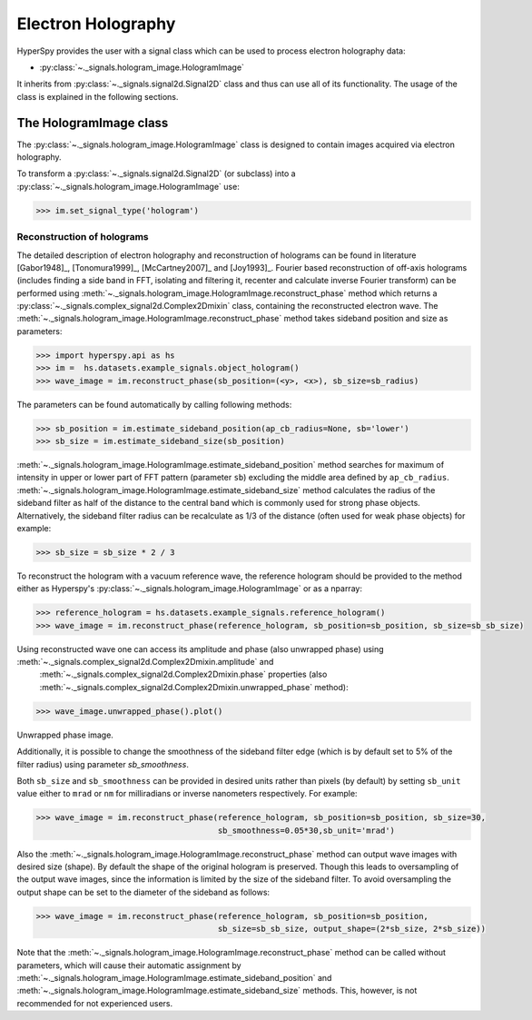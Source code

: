 .. _electron-holography-label:

Electron Holography
*******************

HyperSpy provides the user with a signal class which can be used to process electron holography data:

* :py:class:`~._signals.hologram_image.HologramImage`

It inherits from :py:class:`~._signals.signal2d.Signal2D` class and thus can use all of its functionality.
The usage of the class is explained in the following sections.


The HologramImage class
=======================

The :py:class:`~._signals.hologram_image.HologramImage` class is designed to contain images acquired via
electron holography.

To transform a :py:class:`~._signals.signal2d.Signal2D` (or subclass) into a
:py:class:`~._signals.hologram_image.HologramImage` use:

.. code-block:: python

    >>> im.set_signal_type('hologram')


Reconstruction of holograms
---------------------------
The detailed description of electron holography and reconstruction of holograms can be found in literature
[Gabor1948]_, [Tonomura1999]_, [McCartney2007]_ and [Joy1993]_. Fourier based
reconstruction of off-axis holograms (includes finding a side band in FFT,
isolating and filtering it, recenter and calculate inverse Fourier transform)
can be performed using
:meth:`~._signals.hologram_image.HologramImage.reconstruct_phase` method
which returns a :py:class:`~._signals.complex_signal2d.Complex2Dmixin` class, containing
the reconstructed electron wave. The :meth:`~._signals.hologram_image.HologramImage.reconstruct_phase` method takes sideband
position and size as parameters:

.. code-block:: python

    >>> import hyperspy.api as hs
    >>> im =  hs.datasets.example_signals.object_hologram()
    >>> wave_image = im.reconstruct_phase(sb_position=(<y>, <x>), sb_size=sb_radius)

The parameters can be found automatically by calling following methods:

.. code-block:: python

    >>> sb_position = im.estimate_sideband_position(ap_cb_radius=None, sb='lower')
    >>> sb_size = im.estimate_sideband_size(sb_position)

:meth:`~._signals.hologram_image.HologramImage.estimate_sideband_position` method searches for maximum of intensity in upper or lower part of FFT pattern (parameter ``sb``)
excluding the middle area defined by ``ap_cb_radius``. :meth:`~._signals.hologram_image.HologramImage.estimate_sideband_size` method calculates the radius of the sideband
filter as half of the distance to the central band which is commonly used for strong phase objects. Alternatively,
the sideband filter radius can be recalculate as 1/3 of the distance (often used for weak phase objects) for example:

.. code-block:: python

    >>> sb_size = sb_size * 2 / 3


To reconstruct the hologram with a vacuum reference wave, the reference hologram should be provided to the method either as Hyperspy's
:py:class:`~._signals.hologram_image.HologramImage` or as a nparray:

.. code-block:: python

    >>> reference_hologram = hs.datasets.example_signals.reference_hologram()
    >>> wave_image = im.reconstruct_phase(reference_hologram, sb_position=sb_position, sb_size=sb_sb_size)

Using reconstructed wave one can access its amplitude and phase (also unwrapped phase) using :meth:`~._signals.complex_signal2d.Complex2Dmixin.amplitude` and
 :meth:`~._signals.complex_signal2d.Complex2Dmixin.phase` properties (also :meth:`~._signals.complex_signal2d.Complex2Dmixin.unwrapped_phase` method):

.. code-block:: python

    >>> wave_image.unwrapped_phase().plot()

.. figure:: images/holography_unwrapped_phase.png
    :align: center

Unwrapped phase image.

Additionally, it is possible to change the smoothness of the sideband filter edge (which is by default set to 5% of the
filter radius) using parameter `sb_smoothness`.

Both ``sb_size`` and ``sb_smoothness`` can be provided in desired units rather than pixels (by default) by setting ``sb_unit``
value either to ``mrad`` or ``nm`` for milliradians or inverse nanometers respectively. For example:

.. code-block:: python

    >>> wave_image = im.reconstruct_phase(reference_hologram, sb_position=sb_position, sb_size=30,
                                          sb_smoothness=0.05*30,sb_unit='mrad')

Also the :meth:`~._signals.hologram_image.HologramImage.reconstruct_phase`
method can output wave images with desired size (shape). By default the shape
of the original hologram is preserved. Though this leads to oversampling of the
output wave images, since the information is limited by the size of the
sideband filter. To avoid oversampling the output shape can be set to the
diameter of the sideband as follows:

.. code-block:: python

    >>> wave_image = im.reconstruct_phase(reference_hologram, sb_position=sb_position,
                                          sb_size=sb_sb_size, output_shape=(2*sb_size, 2*sb_size))

Note that the :meth:`~._signals.hologram_image.HologramImage.reconstruct_phase` method can be called without parameters, which will cause their automatic assignment
by :meth:`~._signals.hologram_image.HologramImage.estimate_sideband_position`
and :meth:`~._signals.hologram_image.HologramImage.estimate_sideband_size`
methods. This, however, is not recommended for not experienced users.
